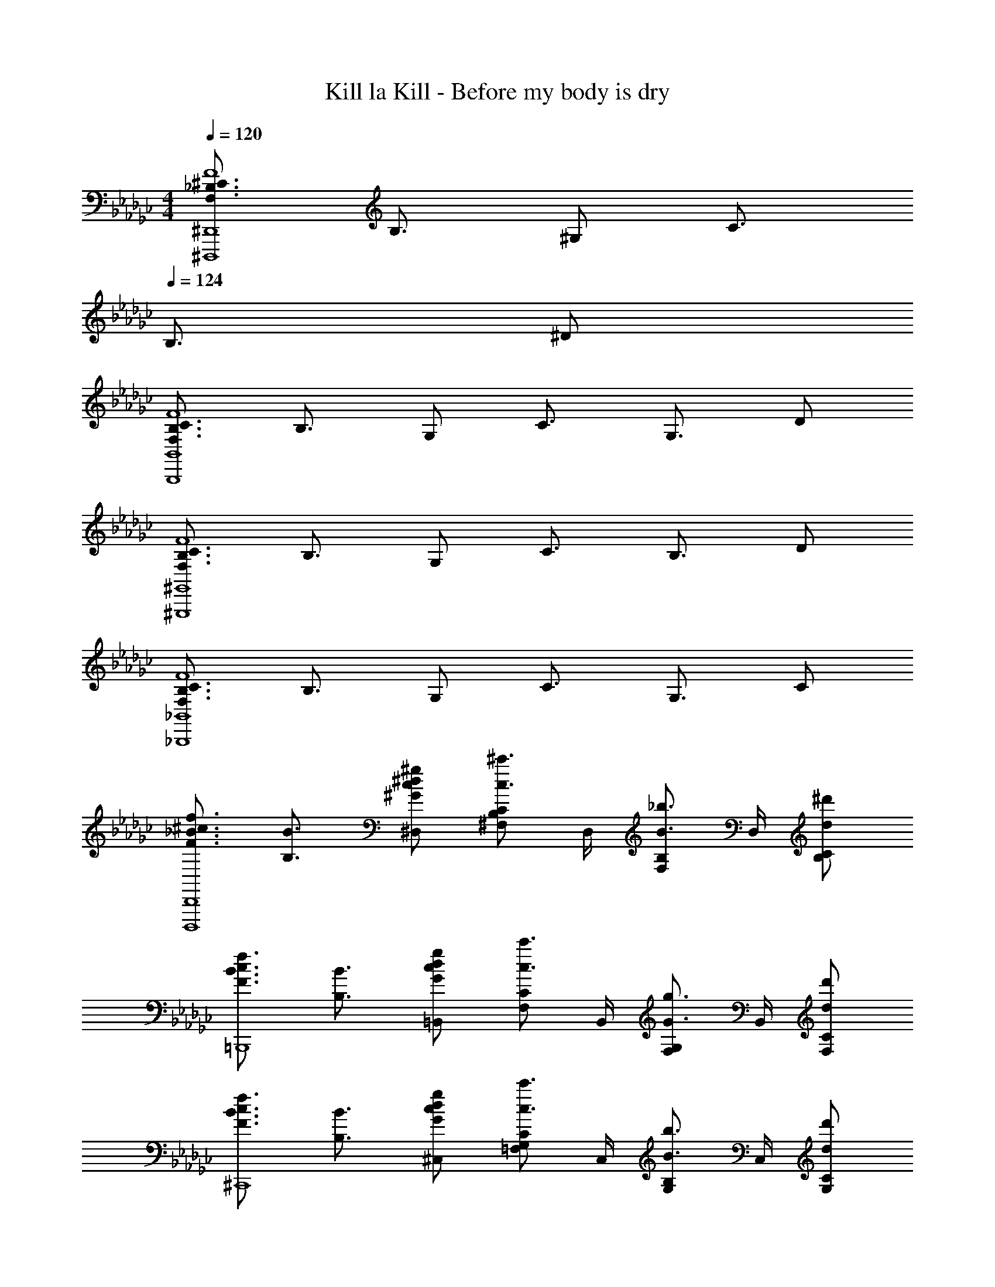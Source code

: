 X: 1
T: Kill la Kill - Before my body is dry
Z: ABC Generated by Starbound Composer
L: 1/4
M: 4/4
Q: 1/4=120
K: Ebm
[F,3/4_B,3/4^C3/4F4^D,,,4^D,,4] B,3/4 ^G,/2 C3/4 
Q: 1/4=124
B,3/4 ^D/2 
[F,3/4B,3/4C3/4F4B,,,4B,,4] B,3/4 G,/2 C3/4 G,3/4 D/2 
[F,3/4B,3/4C3/4F4^G,,,4^G,,4] B,3/4 G,/2 C3/4 B,3/4 D/2 
[F,3/4B,3/4C3/4F4_B,,,4_B,,4] B,3/4 G,/2 C3/4 G,3/4 C/2 
[F3/4_B3/4^c3/4f3/4D,,,4D,,4] [B,3/4B3/4] [^G/2c/2^d/2^g/2^D,/2] [^F,/2B,/2C/2c3/4^c'3/4] D,/4 [F,/2B,/2B3/4_b3/4] D,/4 [d/2^d'/2B,/2C/2] 
[F3/4B3/4c3/4f3/4=B,,,4] [B,3/4B3/4] [G/2c/2d/2g/2=B,,/2] [F,/2C/2c3/4c'3/4] B,,/4 [F,/2G,/2G3/4g3/4] B,,/4 [d/2d'/2F,/2C/2] 
[F3/4B3/4c3/4f3/4^C,,4] [B,3/4B3/4] [G/2c/2d/2g/2^C,/2] [=F,/2G,/2C/2c3/4c'3/4] C,/4 [G,/2B,/2B3/4b3/4] C,/4 [d/2d'/2G,/2C/2] 
[F3/4B3/4c3/4f3/4_B,,,4] [B,3/4B3/4] [G/2c/2d/2g/2_B,,/2] [F,/2C/2c3/4c'3/4] B,,/4 [F,/2G,/2G3/4g3/4] B,,/4 [F,/2C/2cc'] 
[z/2D,,3/2] c/4 g/4 B/4 c/4 [g/4D,5/2] B/4 c/4 g/4 [B/4D] c/4 g/4 B/4 [c/4D/2] g/4 
[B/4FD,3/2] c/4 g/4 B/4 [c/4C/2] g/4 [B/4B,D,5/2] c/4 g/4 B/4 [c/4G,] g/4 B/4 c/4 [g/4B,] B/4 
[c/4D,3/2] g/4 [B/4C] c/4 g/4 B/4 [c/4D,5/2B,9/2] g/4 B/4 c/4 g/4 B/4 c/4 g/4 B/4 c/4 
[g/4D,3/2] B/4 c/4 g/4 B/4 c/4 [g/4D,3/2] B/4 [c/4^F,/2] g/4 [B/4G,/2] c/4 [g/4B,/2B,,] z/4 [z/2C7/2] 
[z/2D,,3/2] g/4 B/4 c/4 g/4 [B/4D,5/2] c/4 g/4 B/4 c/4 g/4 [B/4B,/2] c/4 [g/4G,5/2] B/4 
[c/4D,3/2] g/4 B/4 c/4 g/4 B/4 [c/4D,5/2] g/4 [B/4F,/2] c/4 [g/4G,/2] B/4 [c/4B,/2] g/4 [B/4G,2] c/4 
[g/4D,3/2] B/4 c/4 g/4 B/4 c/4 [g/4F,3/2D,5/2] B/4 c/4 g/4 B/4 c/4 [g/4C5] B/4 c/4 g/4 
[B/4D,3/2] c/4 g/4 B/4 c/4 g/4 [B/4D,3/2] c/4 g/4 B/4 c/4 g/4 [B/4B,,] c/4 g/4 B/4 
D,,/4 B,,/4 D,/4 D,/4 [B,/4B] C/4 D,/4 B,/4 [C/4f/2] D,/4 [B,/4^f] C/4 D,/4 B,/4 [C/4=f] B,/4 
^F,,/4 C,/4 [F,/4c] F,/4 G,/4 C/4 [F,/4B] G,/4 C/4 F,/4 [G,/4G/2] C/4 [F,/4^F/2] G,/4 [C/4G] G,/4 
=F,,/4 C,/4 [=F,/4c] F,/4 G,/4 C/4 [F,/4F3/2] G,/4 C/4 F,/4 G,/4 C/4 [F,/4B/2] G,/4 [C/4g] G,/4 
G,,/4 D,/4 [G,/4^f] G,/4 B,/4 D/4 [G,/4=f] B,/4 D/4 G,/4 [B,/4d/2] D/4 [G,/4c/2] B,/4 [D/4c] B,/4 
D,,/4 B,,/4 [D,/4d] D,/4 B,/4 C/4 [D,/4d] B,/4 C/4 D,/4 [B,/4d/2] C/4 [D,/4c/2] B,/4 [C/4c] B,/4 
=B,,/4 ^F,/4 [G,/4d] F,/4 G,/4 C/4 [F,/4d] G,/4 C/4 F,/4 [G,/4^f] C/4 F,/4 G,/4 [C/4g] G,/4 
G,,/4 D,/4 [G,/4b/2] G,/4 [B,/4c/2] D/4 [G,/4d9/2] B,/4 D/4 G,/4 B,/4 D/4 G,/4 B,/4 D/4 B,/4 
C,,/4 G,,/4 C,/4 =F,/4 G,/4 C/4 =F/4 C/4 G,/4 F,/4 C,/4 G,,/4 [C/2C,,/2] [z/2=B,D^F] 
=B,,,/4 ^F,,/4 [B,,/4=F/2] D,/4 [D/2^F,/2] [B,,,/4D3/2] F,,/4 B,,/4 D,/4 F,/2 [B,,,/4D/2] F,,/4 [B,,/2G,C] 
G,,,/4 G,,/4 [C,/4D] D,/4 F,/2 [G,,,/4D3/2] G,,/4 C,/4 D,/4 F,/2 [G,,,/4D/2] D,,/4 [G,,/2_B,D^F] 
D,,/4 _B,,/4 [D,/4=F/2] F,/4 [D/2G,/2] [D,,/4D3/2] B,,/4 D,/4 F,/4 G,/2 [D,,/4D/2] B,,/4 [D,/2C2F2G2] 
C,,/4 G,,/4 C,/4 =F,/4 G,/2 [C,,/4C3/2] G,,/4 C,/4 F,/4 G,/2 [C,,/4D/2] G,,/4 [C,/2=B,D^F] 
B,,,/4 F,,/4 [=B,,/4=F/2] D,/4 [D/2^F,/2] [B,,,/4D2] F,,/4 B,,/4 D,/4 F,/2 B,,,/4 F,,/4 [B,,/2_B,3/2] 
G,,,/4 G,,/4 C,/4 D,/4 [C/2F,/2] [G,,,/4D] G,,/4 C,/4 D,/4 [F,/2G] G,,,/4 D,,/4 [G,,/2C9/2D9/2G9/2] 
D,,/4 _B,,/4 D,/4 F,/4 G,/2 D,,/4 B,,/4 D,/4 F,/4 G,/2 D,,/4 B,,/4 D,/2 
[zD,,4] [^FfF,,F,] [B3/4b3/4B,,3/4B,3/4] [c3/4c'3/4C,5/4C5/4] [z/2f7/2b7/2] 
[z/2D,,,4] D,,/4 [B,,/2D,/2C3/4B3/4c3/4] D,/4 [c'3/4^f'3/4_b'3/4^c''3/4F,5/4B,5/4] [C/2c3/4B3/4] D,/4 [d/2d'/2F,B,C] [z/2f5/2b5/2] 
[z/2B,,,4] =B,,/4 [D,/2F,/2C3/4B3/4c3/4] B,,/4 [c'/2f'/2b'/2c''/2D,5/4F,5/4C5/4] z/2 [z/4=B/2=b/2] B,,/4 [_B/2_b/2D,F,C] [z/2=B5/2d5/2] 
[z/2G,,,4] G,,/4 [D,/2G,3/4=B,3/4G3/4] G,,/4 [g/2=b/2d'/2^g'/2D,5/4G,5/4B,5/4] z/2 [z/4F/2f/2] G,,/4 [G/2g/2D,G,B,] [z_B3/2c3/2_b3/2] 
_B,,/4 [z/4=F,3/4_B,3/4] [z/2Dd] B,,/2 [B3/4c3/4b3/4F,B,] [z/4c3/4c'3/4] [z/2_B,,,B,,] [z/2f7/2b7/2] [z/2D,,,4] 
D,,/4 [B,,/2D,/2C3/4B3/4c3/4] D,/4 [c'3/4f'3/4b'3/4c''3/4^F,5/4B,5/4] [C/2c3/4B3/4] D,/4 [d/2d'/2F,B,C] [z/2f5/2b5/2] [z/2=B,,,4] 
=B,,/4 [D,/2F,/2C3/4B3/4c3/4] B,,/4 [c'/2f'/2b'/2c''/2D,5/4F,5/4C5/4] [F/2f/2] [z/4G/2g/2] B,,/4 [B/2b/2D,F,C] [z/2=B3/2c3/2=f3/2=b3/2] [z/2C,,4] 
C,/4 [z/4=F,/2G,/2] [z/4_B/2_b/2] C,/4 [GcfgF,5/4G,5/4C5/4] [z/4Dd] C,/4 [z/2F,G,C] [z/2c5/2f5/2] [z/2_B,,,4] 
_B,,/4 [F,/2B,3/4C3/4B3/4] B,,/4 [b/2c'/2=f'/2b'/2F,5/4B,5/4] [F/2^f/2] [z/4G/2g/2] B,,/4 [B/2b/2F,B,] [z/2d7/2f7/2] [z/2=B,,,4] 
=B,,/4 [^F,/2B,3/4D3/4B3/4] B,,/4 [b3/4d'3/4^f'3/4b'3/4F,5/4] [D/2B3/4B,3/4] B,,/4 [=B/2=b/2F,D] [z/2c5/2=f5/2_b5/2] [z/2C,,4] 
C,/4 [G,/2B,3/4C3/4_B3/4] C,/4 [g/2c'/2=f'/2g'/2=F,5/4G,5/4C5/4] z/2 [z/4F/2^f/2] C,/4 [G/2g/2F,G,C] [z/2B2d2f2b2] [z/2G,,,4] 
G,,/4 [D,/2^F,/2] G,,/4 [z/2D,F,B,d5/2] [z/2C3/4] [z/4G,,/2] [z/4B,3/4] [D,/2F,/2] [D/2G,,/2] [z/2=F3/4^F,,,4] 
F,,/4 [C,/2F,/2B,3/4] F,,/4 [G,/2C,F,] [^F/2f/2] [G/2g/2F,,/2] [B/2b/2C,/2F,/2] [F,,/2d7/2f7/2] [z/2B,,,4] 
B,,/4 [F,/2B,3/4D3/4B3/4] B,,/4 [b3/4d'3/4^f'3/4b'3/4F,5/4] [D/2B3/4B,3/4] B,,/4 [=B/2=b/2F,D] [z/2c5/2=f5/2_b5/2] [z/2C,,4] 
C,/4 [G,/2B,3/4C3/4_B3/4] C,/4 [g/2c'/2=f'/2g'/2=F,5/4G,5/4C5/4] z/2 [z/4F/2^f/2] C,/4 [G/2g/2F,G,C] [z/2c2f2b2c'2] [z/2G,,,4] 
G,,/4 [D,/2^F,/2] G,,/4 [B/2d/2f/2D,F,B,b5/2] [z/2c3/4] [z/4G,,/2] [z/4B3/4] [D,/2F,/2] [d/2G,,/2] [z/2=f3/4_B,,,4] 
_B,,/4 [=F,/2B,/2B3/4] B,,/4 [G/2F,C] [z/2c3/4] [z/4B,,/2] [z/4G3/4] [F,/2C/2] [c/2B,,/2] [z/2=F3/4B3/4c3/4f3/4D,,,4] 
D,,/4 [B,,/2D,/2B3/4] D,/4 [G/2^F,B,C] [z/2c3/4] [z/4D,/2] [z/4B3/4] [F,/2B,/2C/2] [d/2D,/2] [z/2F3/4B3/4c3/4f3/4=B,,,4] 
=B,,/4 [D,/2F,/2B3/4] B,,/4 [G/2D,F,C] [z/2c3/4] [z/4B,,/2] [z/4G3/4] [D,/2F,/2C/2] [d/2B,,/2] [z/2F3/4B3/4c3/4f3/4G,,,4] 
G,,/4 [D,/2G,/2B3/4] G,,/4 [G/2D,G,=B,] [z/2c3/4] [z/4G,,/2] [z/4B3/4] [D,/2G,/2B,/2] [d/2G,,/2] [z/2F3/4B3/4c3/4f3/4_B,,,4] 
_B,,/4 [=F,/2_B,/2B3/4] B,,/4 [G/2F,C] [z/2c3/4] [z/4B,,/2] [z/4G3/4] [F,/2C/2] [c/2B,,/2] [b/4D,,4B,,4] f/4 
[f'/4b/4] c/4 B/4 [b/4c/4] [c/4g/2D,/2] G/4 [g/4^F,/2B,/2C/2] c/4 [c'/4g/4D,/4] [c/4F,/2B,/2] B/4 [b/4c/4D,/4] [b/4d'/2B,/2C/2] d/4 [b/4=B,,,4F,,4] f/4 
[f'/4b/4] c/4 B/4 [b/4c/4] [c/4g/2=B,,/2] G/4 [g/4F,/2C/2] c/4 [c'/4g/4B,,/4] [c/4F,/2G,/2] G/4 [g/4c/4B,,/4] [b/4d'/2F,/2C/2] d/4 [b/4C,,4G,,4] f/4 
[f'/4b/4] c/4 B/4 [b/4c/4] [c/4g/2C,/2] G/4 [g/4=F,/2G,/2C/2] c/4 [c'/4g/4C,/4] [c/4G,/2B,/2] B/4 [b/4c/4C,/4] [b/4d'/2G,/2C/2] d/4 [b/4_B,,,4=F,,4] f/4 
[f'/4b/4] c/4 B/4 [b/4c/4] [c/4g/2_B,,/2] G/4 [g/4F,/2C/2] c/4 [c'/4g/4B,,/4] [c/4F,/2G,/2] G/4 [g/4c/4B,,/4] [c/2g/2c'/2F,/2C/2] [z/2D,,4] 
G/2 c/2 G/2 G3/4 ^F3/4 D/2 [z/4F=B,,,4] ^F,,/4 
=B,,/4 D,/4 [^F,/4G] G,/4 C/4 D/4 [z/4G2] c/4 d/4 g/4 c'/4 d'/4 g'/4 ^g''/4 [z/2C,,4] 
G/2 c/2 G/2 G3/4 F3/4 D/2 [z/4FD,,4] _B,,/4 
D,/4 F,/4 [B,/4G] C/4 D/4 B/4 [c/4D2] d/4 b/4 c'/4 d'/4 b'/4 c''/4 ^d''/4 [z/2D,,2] 
G/2 c/2 G/2 [G3/4_B,,,2] F3/4 D/2 [z/4F=B,,,4] F,,/4 
=B,,/4 D,/4 [F,/4G] G,/4 C/4 D/4 [z/4G2] c/4 d/4 g/4 c'/4 d'/4 g'/4 g''/4 [z/2C,,2] 
G/2 B/2 d/2 [G3/4G,,,2] F3/4 D/2 [z/4FD,,4] _B,,/4 
D,/4 F,/4 [B,/4G] C/4 D/4 B/4 [c/4C3/2] d/4 b/4 c'/4 d'/4 b'/4 [c''/4C] d''/4 [z/2D,,3/4] 
D/4 [B,/4B,,3/4] C/4 D/4 [B,/4D,] C/4 D/4 B,/4 [C/4B,,/2] D/4 [B,/4D,/2] C/4 [D/4B,,/2] B,/4 [z/4B,,,3/4F] B,/4 
C/4 [D/4F,,3/4] B,/4 C/4 [z/4F=B,,] B,/4 C/4 D/4 [B,/4F,,/2] C/4 [z/4F/2B,,/2] B,/4 [D/4F,,/2] B,/4 [z/4G,,,3/4G] B,/4 
C/4 [D/4D,,3/4] B,/4 C/4 [z/4GG,,] B,/4 C/4 D/4 [B,/4D,,/2] C/4 [z/4G/2G,,/2] B,/4 [D/4D,,/2] B,/4 [z/4_B,,,3/4B] B,/4 
C/4 [D/4=F,,3/4] B,/4 C/4 [z/4B_B,,] B,/4 C/4 D/4 [B,/4F,,/2] C/4 [z/4B/2B,,/2] B,/4 [D/4F,,/2] B,/4 [z/4D,,3/4c3/2] G/4 
B/4 [D/4B,,3/4] G/4 B/4 [z/4F,d3/2] G/4 B/4 D/4 [G/4D,/2] B/4 [z/4B,/2^f] D/4 [G/4D,/2] B/4 [z/4=B,,3/4g3/2] B/4 
c/4 [G/4F,3/4] B/4 c/4 [z/4Cb3/2] B/4 c/4 G/4 [B/4F,/2] c/4 [z/4D/2f] G/4 [B/4F,/2] c/4 [z/4G,,3/4g3/2] c/4 
d/4 [B/4D,3/4] c/4 d/4 [z/4G,b3/2] c/4 d/4 B/4 [c/4D,/2] d/4 [z/4B,/2c'] B/4 [c/4D,/2] d/4 [z/4_B,,3/4d'3/2] d/4 
g/4 [c/4=F,3/4] d/4 g/4 [z/4Cf'3/2] d/4 g/4 c/4 [d/4F,/2] g/4 [z/4=F/2c'] c/4 [d/4F,/2] g/4 [D,/4^f'3/2] [d'/4B,/4] 
[b/4D/4] [d'/4D/4] [b/4^F/4] [d'/4B/4] [D/4b'3/2] [d'/4F/4] [b/4B/4] [d'/4D/4] [b/4F/4] [d'/4B/4] [D/4c''] [d'/4F/4] [b/4B/4] [d'/4D/4] [=B,/4c''3/2] [f'/4D/4] 
[d'/4F/4] [f'/4D/4] [d'/4F/4] [f'/4=B/4] [D/4d''3/2] [f'/4F/4] [d'/4B/4] [f'/4D/4] [d'/4F/4] [f'/4B/4] [D/4c''] [f'/4F/4] [d'/4B/4] [f'/4D/4] [G,/4c''3/2] [g'/4D/4] 
[d'/4G/4] [g'/4D/4] [d'/4G/4] [g'/4B/4] [D/4=b'3/2] [g'/4G/4] [d'/4B/4] [g'/4D/4] [d'/4G/4] [g'/4B/4] [D/4_b'] [g'/4G/4] [d'/4B/4] [g'/4D/4] [z/4g'2] =f'/4 
c'/4 g/4 =f/4 c/4 G/4 =F/4 C/4 G,/4 F,/4 C,/4 G,,/4 F,,/4 C,,/2 [z3/2c5/2D,,4] 
[zD,5/2^F,5/2_B,5/2C5/2] D/2 d/2 [z/2c2] [z3/2=B,,,4] 
[cD,5/2F,5/2=B,5/2C5/2] B/2 _B/2 [z/2G3] [z3/2G,,,4] 
[zD,5/2G,5/2B,5/2] ^F/2 G/2 [z/2B3/2] [z_B,,,4] [z/2D,D] 
[z/2B,,3/2] [_B,3/4B3/4] [z/4C3/4c3/4] [z/2B,,] [z/2c3] [z3/2D,,4] 
[CD,5/2F,5/2B,5/2] F/2 d/2 [z/2c5/2] [z3/2=B,,,4=B,,4] 
[z/2D,5/2F,5/2=B,5/2C5/2] F/2 G/2 B/2 [z/2=B3/2] [zC,,4C,4] _B/2 
[G=F,5/2G,5/2C5/2] D [z/2B3/2] [z_B,,,4] [F^f^F,,^F,] 
[B3/4b3/4_B,,3/4_B,3/4] [c3/4c'3/4C,5/4C5/4] [z/2f7/2b7/2c'7/2] [z/2D,,,4D,,4] [B,/4C/4] D/4 [z/4D,3/4F,3/4] [C/4D/4] F/4 [z/4D,3/4F,3/4B,3/4] 
[C/4F/4] [D/4G/4] [F/4B/4D,/2F,/2B,/2] c/4 [C/4d/2d'/2] B,/4 [F,/4f7/2b7/2c'7/2] D,/4 [z/2=B,,,4] [=B,/4C/4] D/4 [z/4=B,,3/4D,3/4F,3/4] [C/4D/4] F/4 [z/4D,3/4F,3/4B,3/4] 
[C/4F/4] [D/4G/4] [F/4B/4D,/2F,/2B,/2] c/4 [B,/4B/2b/2] F,/4 [D,/4=B7/2d7/2g7/2] B,,/4 [z/2G,,,4] [G,/4B,/4] C/4 [z/4G,,3/4D,3/4G,3/4] [B,/4C/4] D/4 [z/4D,3/4G,3/4B,3/4] 
D/4 F/4 [G/4D,/2G,/2B,/2] _B/4 [B,/4G/2g/2] G,/4 [D,/4B3/2c3/2b3/2] G,,/4 [z/2_B,,,4] _B,,/4 C,/4 [_B,/4Dd] =F,/4 C,/4 B,,/4 
[B,/4B3/4c3/4b3/4] F,/4 C,/4 [B,,/4c3/4c'3/4] B,/4 C,/4 [B,,/2f7/2b7/2c'7/2] [z/2D,,,4D,,4] [B,/4C/4] D/4 [z/4D,3/4^F,3/4] [C/4D/4] F/4 [z/4D,3/4F,3/4B,3/4] 
[C/4F/4] [D/4G/4] [F/4B/4D,/2F,/2B,/2] c/4 [C/4d/2d'/2] B,/4 [F,/4f7/2b7/2c'7/2] D,/4 [z/2=B,,,4] [=B,/4C/4] D/4 [z/4=B,,3/4D,3/4F,3/4] [C/4D/4] F/4 [z/4D,3/4F,3/4B,3/4] 
[C/4F/4] [D/4G/4] [F/4B/4D,/2F,/2B,/2] c/4 [B,/4B/2b/2] F,/4 [D,/4=f7/2=b7/2] B,,/4 [z/2C,,4] [B,/4C/4] D/4 [z/4C,3/4=F,3/4G,3/4] [C/4D/4] =F/4 [z/4F,3/4G,3/4C3/4] 
F/4 G/4 [=B/4F,/2G,/2C/2] c/4 [C/4G/2g/2] G,/4 [F,/4_B3/2c3/2f3/2_b3/2] C,/4 [z/2_B,,,4] _B,,/4 C,/4 [_B,/4Dd] F,/4 C,/4 B,,/4 
[B,/4^F/2^f/2] F,/4 [C,/4G/2g/2] B,,/4 [B,/4B/2b/2] C,/4 [B,,/2d7/2f7/2] [z/4=B,,,4] B,/4 [C/4B/4=B,,/4] [B/4D,/2^F,/2] [c/4b/4] [b/4B,,/4] [c'/4b'/4D,F,=B,] b/4 
[c/4b/4] B/4 [C/4B/4B,,/2] _B,/4 [=B/2=b/2D,/2F,/2=B,/2] B,,/2 [z/4C,,4] _B,/4 [C/4_B/4C,/4] [B/4=F,/2G,/2] [c/4_b/4] [b/4C,/4] [c'/4b'/4F,G,C] b/4 
[c/4b/4] B/4 [F/2f/2C,/2] [G/2g/2F,/2G,/2C/2] [C,/2d2f2] [z/4G,,,4] B,/4 [C/4B/4G,,/4] [B/4D,7/4B,7/4] [c/4b/4] b/4 [c'/4b'/4D3/2d3/2] b/4 
[c/4b/4] B/4 [C/4B/4G,,/2] B,/4 [c/4b/4D,/2B,/2] B/4 [C/4B/4G,,/2] B,/4 [z/4F,,,4] B,/4 [C/4B/4F,,/4] [B/4C,/2^F,/2] [c/4b/4] [b/4F,/4] [c'/2b'/2B,C] 
[F/2f/2] [G/2g/2F,,/2] [B/2b/2C,/2F,/2] F,,/2 [z/4B,,,4] B,/4 [C/4B/4B,,/4] [B/4D,/2F,/2] [c/4b/4] [b/4B,,/4] [c'/4b'/4D,F,=B,] b/4 
[c/4b/4] B/4 [C/4B/4B,,/2] _B,/4 [=B/2=b/2D,/2F,/2=B,/2] B,,/2 [z/4C,,4] _B,/4 [C/4_B/4C,/4] [B/4=F,/2G,/2] [c/4_b/4] [b/4C,/4] [c'/4b'/4F,G,C] b/4 
[c/4b/4] B/4 [F/2f/2C,/2] [G/2g/2F,/2G,/2C/2] [C,/2f2c'2] [z/4G,,,4] B,/4 [C/4B/4G,,/4] [B/4D,7/4] [c/4b/4] b/4 [c'/4b'/4B,D3/2F3/2] b/4 
[c/4b/4] B/4 [C/4B/4G,,/2] B,/4 [c/4b/4D,/2B,/2] B/4 [C/4B/4G,,/2] B,/4 [z/4_B,,,4] B,/4 [C/4B/4_B,,/4] [B/4F,/2] [c/4b/4] [b/4B,,/4] [c'/4b'/4F,B,] b/4 
[c/4b/4] B/4 [C/4B/4B,,/2] B,/4 [c/4b/4F,/2B,/2] B/4 [C/4B/4B,,/2] B,/4 [z/2=F3/4B3/4c3/4=f3/4D,,,4] D,,/4 [B,,/2D,/2B3/4] D,/4 [G/2^F,B,C] 
[z/2c3/4] [z/4D,/2] [z/4B3/4] [F,/2B,/2C/2] [d/2D,/2] [z/2F3/4B3/4c3/4f3/4=B,,,4] =B,,/4 [D,/2F,/2B3/4] B,,/4 [G/2D,F,C] 
[z/2c3/4] [z/4B,,/2] [z/4G3/4] [D,/2F,/2C/2] [d/2B,,/2] [z/2F3/4B3/4c3/4f3/4G,,,4] G,,/4 [D,/2G,/2B3/4] G,,/4 [G/2D,G,=B,] 
[z/2c3/4] [z/4G,,/2] [z/4B3/4] [D,/2G,/2B,/2] [d/2G,,/2] [z/2F3/4B3/4c3/4f3/4_B,,,4] _B,,/4 [=F,/2_B,/2B3/4] B,,/4 [G/2F,C] 
[z/2c3/4] [z/4B,,/2] [z/4G3/4] [F,/2C/2] [c/2B,,/2] [b/4D,,4B,,4] f/4 [f'/4b/4] c/4 B/4 [b/4c/4] [c/4g/2D,/2] G/4 
[g/4^F,/2B,/2C/2] c/4 [c'/4g/4D,/4] [c/4F,/2B,/2] B/4 [b/4c/4D,/4] [b/4d'/2B,/2C/2] d/4 [b/4=B,,,4F,,4] f/4 [f'/4b/4] c/4 B/4 [b/4c/4] [c/4g/2=B,,/2] G/4 
[g/4F,/2C/2] c/4 [c'/4g/4B,,/4] [c/4F,/2G,/2] G/4 [g/4c/4B,,/4] [b/4d'/2F,/2C/2] d/4 [b/4C,,4G,,4] f/4 [f'/4b/4] c/4 B/4 [b/4c/4] [c/4g/2C,/2] G/4 
[g/4=F,/2G,/2C/2] c/4 [c'/4g/4C,/4] [c/4G,/2B,/2] B/4 [b/4c/4C,/4] [b/4d'/2G,/2C/2] d/4 [b/4_B,,,4=F,,4] f/4 [f'/4b/4] c/4 B/4 [b/4c/4] [c/4g/2_B,,/2] G/4 
[g/4F,/2C/2] c/4 [c'/4g/4B,,/4] [c/4F,/2G,/2] G/4 [g/4c/4B,,/4] [c/2g/2c'/2F,/2C/2] [z/2D,,4] [d'/4d''/4D/4d/4] [c'/4c''/4C/4c/4] [b/4b'/4B,/4B/4] [c'/4c''/4C/4c/4] [b/4b'/4B,/4B/4] [g/4g'/4G,/4G/4] 
[^f/4^f'/4^F,/4^F/4] [g/4g'/4G,/4G/4] [f/4f'/4F,/4F/4] [d/4d'/4D,/4D/4] [c/4c'/4C,/4C/4] [d/4d'/4D,/4D/4] [c/4c'/4C,/4C/4] [B/4b/4B,,/4B,/4] [G/4g/4G,,/4G,/4] [B/4b/4B,,/4B,/4] [G/4g/4G,,/4G,/4] [F/4f/4^F,,/4F,/4] [D/4d/4D,,/4D,/4] [F/4f/4F,,/4F,/4] [D/4d/4D,,/4D,/4] [C/4c/4C,,/4C,/4] 
[B,/4B/4B,,,/4B,,/4] [C/4c/4C,,/4C,/4] [B,/4B/4B,,,/4B,,/4] [G,/4G/4G,,,/4G,,/4] [F,/4F/4F,,,/4F,,/4] [G,/4G/4G,,,/4G,,/4] [F,/4F/4F,,,/2F,,/2] [z/4D,7/4D7/4] [z3/2D,,,3D,,3] [d3/2f3/2b3/2d'3/2B,3/2D3/2] 
[D,/32D,,,/2D,,/2] z15/32 [z/2D,13/2D,,,13/2D,,13/2] 
M: 6/4

